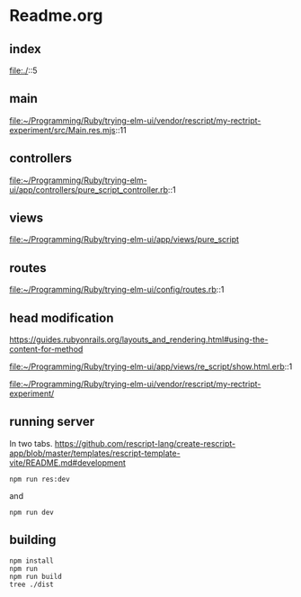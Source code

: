 * Readme.org

** index
file:./::5

** main
file:~/Programming/Ruby/trying-elm-ui/vendor/rescript/my-rectript-experiment/src/Main.res.mjs::11

** controllers
file:~/Programming/Ruby/trying-elm-ui/app/controllers/pure_script_controller.rb::1

** views
file:~/Programming/Ruby/trying-elm-ui/app/views/pure_script

** routes
file:~/Programming/Ruby/trying-elm-ui/config/routes.rb::1

** head modification
https://guides.rubyonrails.org/layouts_and_rendering.html#using-the-content-for-method

file:~/Programming/Ruby/trying-elm-ui/app/views/re_script/show.html.erb::1

file:~/Programming/Ruby/trying-elm-ui/vendor/rescript/my-rectript-experiment/

** running server
In two tabs.
https://github.com/rescript-lang/create-rescript-app/blob/master/templates/rescript-template-vite/README.md#development

#+begin_example
npm run res:dev
#+end_example

and
#+begin_example
npm run dev
#+end_example

** building
#+begin_example
npm install
npm run
npm run build
tree ./dist
#+end_example
